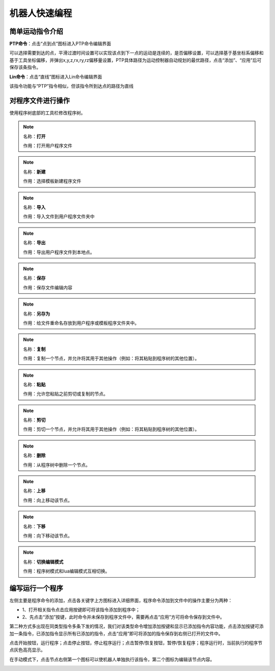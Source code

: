 机器人快速编程
===================

简单运动指令介绍
--------------------

**PTP命令**：点击“点到点”图标进入PTP命令编辑界面

可以选择需要到达的点，平滑过渡时间设置可以实现该点到下一点的运动是连续的，是否偏移设置，可以选择基于基坐标系偏移和基于工具坐标偏移，并弹出x,y,z,rx,ry,rz偏移量设置，PTP具体路径为运动控制器自动规划的最优路径，点击“添加”、“应用”后可保存该条指令。

.. image:: teaching_pendant_software/057.png
   :width: 6in
   :align: center

.. centered:: 图表 5.1‑1 PTP命令界面

**Lin命令**：点击“直线”图标进入Lin命令编辑界面

该指令功能与“PTP”指令相似，但该指令所到达点的路径为直线

.. image:: teaching_pendant_software/055.png
   :width: 6in
   :align: center

.. centered:: 图表 5.1‑2 Lin命令界面

对程序文件进行操作
--------------------

使用程序树底部的工具栏修改程序树。

.. note:: 
   .. image:: coding/006.png
      :width: 1.5in
      :height: 0.75in
      :align: left

   名称：**打开**
   
   作用：打开用户程序文件

.. note:: 
   .. image:: coding/007.png
      :width: 1.5in
      :height: 0.75in
      :align: left

   名称：**新建**
   
   作用：选择模板新建程序文件
   
.. note:: 
   .. image:: coding/008.png
      :width: 1.5in
      :height: 0.75in
      :align: left

   名称：**导入**
   
   作用：导入文件到用户程序文件夹中

.. note:: 
   .. image:: coding/009.png
      :width: 1.5in
      :height: 0.75in
      :align: left

   名称：**导出**
   
   作用：导出用户程序文件到本地点。

.. note:: 
   .. image:: coding/010.png
      :width: 1.5in
      :height: 0.75in
      :align: left

   名称：**保存**
   
   作用：保存文件编辑内容

.. note:: 
   .. image:: coding/011.png
      :width: 1.5in
      :height: 0.75in
      :align: left

   名称：**另存为**
   
   作用：给文件重命名存放到用户程序或模板程序文件夹中。

.. note:: 
   .. image:: coding/012.png
      :width: 1.5in
      :height: 0.75in
      :align: left

   名称：**复制**
   
   作用：复制一个节点，并允许将其用于其他操作（例如：将其粘贴到程序树的其他位置）。

.. note:: 
   .. image:: coding/013.png
      :width: 1.5in
      :height: 0.75in
      :align: left

   名称：**粘贴**
   
   作用：允许您粘贴之前剪切或复制的节点。

.. note:: 
   .. image:: coding/014.png
      :width: 1.5in
      :height: 0.75in
      :align: left

   名称：**剪切**
   
   作用：剪切一个节点，并允许将其用于其他操作（例如：将其粘贴到程序树的其他位置）。

.. note:: 
   .. image:: coding/015.png
      :width: 1.5in
      :height: 0.75in
      :align: left

   名称：**删除**
   
   作用：从程序树中删除一个节点。

.. note:: 
   .. image:: coding/016.png
      :width: 1.5in
      :height: 0.75in
      :align: left

   名称：**上移**
   
   作用：向上移动该节点。

.. note:: 
   .. image:: coding/017.png
      :width: 1.5in
      :height: 0.75in
      :align: left

   名称：**下移**
   
   作用：向下移动该节点。

.. note:: 
   .. image:: coding/018.png
      :width: 1.5in
      :height: 0.75in
      :align: left

   名称：**切换编辑模式**
   
   作用：程序树模式和lua编辑模式互相切换。

编写运行一个程序
--------------------

左侧主要是程序命令的添加，点击各关键字上方图标进入详细界面，程序命令添加到文件中的操作主要分为两种：

- 1、打开相关指令点击应用按键即可将该指令添加到程序中；
- 2、先点击“添加”按键，此时命令并未保存到程序文件中，需要再点击“应用”方可将命令保存到文件中。

第二种方式多出现在同类型指令多条下发的情况，我们对该类型命令增加添加按键和显示已添加指令内容功能，点击添加按键可添加一条指令，已添加指令显示所有已添加的指令，点击“应用”即可将添加的指令保存到右侧已打开的文件中。

点击开始按钮，运行程序；点击停止按钮，停止程序运行；点击暂停/恢复按钮，暂停/恢复程序；程序运行时，当前执行的程序节点灰色高亮显示。

在手动模式下，点击节点右侧第一个图标可以使机器人单独执行该指令，第二个图标为编辑该节点内容。

.. image:: coding/001.png
   :width: 6in
   :align: center

.. centered:: 图表 5.3‑1 程序树界面
